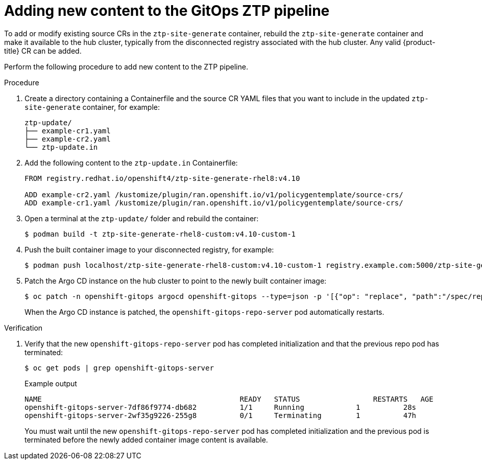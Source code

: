 // Module included in the following assemblies:
//
// scalability_and_performance/ztp-deploying-disconnected.adoc

:_module-type: PROCEDURE
[id="ztp-adding-new-content-to-gitops-ztp_{context}"]
= Adding new content to the GitOps ZTP pipeline

To add or modify existing source CRs in the `ztp-site-generate` container, rebuild the `ztp-site-generate` container and make it available to the hub cluster, typically from the disconnected registry associated with the hub cluster. Any valid {product-title} CR can be added.

Perform the following procedure to add new content to the ZTP pipeline.

.Procedure

. Create a directory containing a Containerfile and the source CR YAML files that you want to include in the updated `ztp-site-generate` container, for example:
+
[source,text]
----
ztp-update/
├── example-cr1.yaml
├── example-cr2.yaml
└── ztp-update.in
----

. Add the following content to the `ztp-update.in` Containerfile:
+
[source,text]
----
FROM registry.redhat.io/openshift4/ztp-site-generate-rhel8:v4.10

ADD example-cr2.yaml /kustomize/plugin/ran.openshift.io/v1/policygentemplate/source-crs/
ADD example-cr1.yaml /kustomize/plugin/ran.openshift.io/v1/policygentemplate/source-crs/
----

. Open a terminal at the `ztp-update/` folder and rebuild the container:
+
[source,terminal]
----
$ podman build -t ztp-site-generate-rhel8-custom:v4.10-custom-1
----

. Push the built container image to your disconnected registry, for example:
+
[source,terminal]
----
$ podman push localhost/ztp-site-generate-rhel8-custom:v4.10-custom-1 registry.example.com:5000/ztp-site-generate-rhel8-custom:v4.10-custom-1
----

. Patch the Argo CD instance on the hub cluster to point to the newly built container image:
+
[source,terminal]
----
$ oc patch -n openshift-gitops argocd openshift-gitops --type=json -p '[{"op": "replace", "path":"/spec/repo/initContainers/0/image", "value": "registry.example.com:5000/ztp-site-generate-rhel8-custom:v4.10-custom-1"} ]'
----
+
When the Argo CD instance is patched, the `openshift-gitops-repo-server` pod automatically restarts.

.Verification

. Verify that the new `openshift-gitops-repo-server` pod has completed initialization and that the previous repo pod has terminated:
+
[source,terminal]
----
$ oc get pods | grep openshift-gitops-server
----
+
.Example output
+
[source,terminal]
----
NAME                                              READY   STATUS    		 RESTARTS   AGE
openshift-gitops-server-7df86f9774-db682          1/1     Running   	     1          28s
openshift-gitops-server-2wf35g9226-255g8          0/1     Terminating        1          47h
----
+
You must wait until the new `openshift-gitops-repo-server` pod has completed initialization and the previous pod is terminated before the newly added container image content is available.

